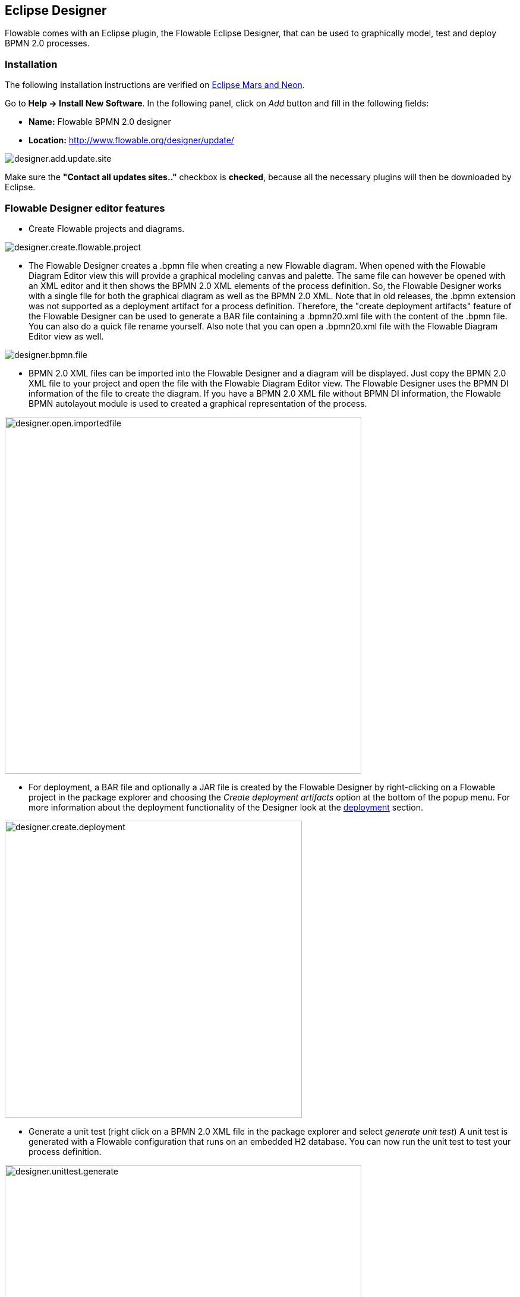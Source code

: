 [[flowableDesigner]]

== Eclipse Designer

Flowable comes with an Eclipse plugin, the Flowable Eclipse Designer, that can be used to graphically model, test and deploy BPMN 2.0 processes.


[[eclipseDesignerInstallation]]


=== Installation

The following installation instructions are verified on link:$$http://www.eclipse.org/downloads/$$[Eclipse Mars and Neon].

Go to *Help -> Install New Software*. In the following panel, click on _Add_ button and fill in the following fields:

* **Name:** Flowable BPMN 2.0 designer
* **Location:** http://www.flowable.org/designer/update/

image::images/designer.add.update.site.png[align="center"]

Make sure the *"Contact all updates sites.."* checkbox is *checked*, because all the necessary plugins will then be downloaded by Eclipse.

[[eclipseDesignerEditorFeatures]]


=== Flowable Designer editor features

* Create Flowable projects and diagrams.

image::images/designer.create.flowable.project.png[align="center"]

* The Flowable Designer creates a .bpmn file when creating a new Flowable diagram. When opened with the Flowable Diagram Editor view this will provide a graphical modeling canvas and palette. The same file can however be opened with an XML editor and it then shows the BPMN 2.0 XML elements of the process definition. So, the Flowable Designer works with a single file for both the graphical diagram as well as the BPMN 2.0 XML. Note that in old releases, the .bpmn extension was not supported as a deployment artifact for a process definition. Therefore, the "create deployment artifacts" feature of the Flowable Designer can be used to generate a BAR file containing a .bpmn20.xml file with the content of the .bpmn file. You can also do a quick file rename yourself. Also note that you can open a .bpmn20.xml file with the Flowable Diagram Editor view as well.

image::images/designer.bpmn.file.png[align="center"]


* BPMN 2.0 XML files can be imported into the Flowable Designer and a diagram will be displayed. Just copy the BPMN 2.0 XML file to your project and open the file with the Flowable Diagram Editor view. The Flowable Designer uses the BPMN DI information of the file to create the diagram. If you have a BPMN 2.0 XML file without BPMN DI information, the Flowable BPMN autolayout module is used to created a graphical representation of the process.

image::images/designer.open.importedfile.png[align="center", width="600"]


*  For deployment, a BAR file and optionally a JAR file is created by the Flowable Designer by right-clicking on a Flowable project in the package explorer and choosing the _Create deployment artifacts_ option at the bottom of the popup menu. For more information about the deployment functionality of the Designer look at the <<eclipseDesignerDeployment,deployment>> section.

image::images/designer.create.deployment.png[align="center", width="500"]


* Generate a unit test (right click on a BPMN 2.0 XML file in the package explorer and select __generate unit test__) A unit test is generated with a Flowable configuration that runs on an embedded H2 database. You can now run the unit test to test your process definition.

image::images/designer.unittest.generate.png[align="center", width="600"]


* The Flowable project is generated as a Maven project. To configure the dependencies you need to run _mvn eclipse:eclipse_ and the Maven dependencies will be configured as expected. Note that for process design Maven dependencies are not needed. They are only needed to run unit tests.

image::images/designer.project.maven.png[align="center", width="500"]


[[eclipseDesignerBPMNFeatures]]


=== Flowable Designer BPMN features

*  Support for start none event, start error event, timer start event, end none event, end error event, sequence flow,  parallel gateway, exclusive gateway, inclusive gateway, event gateway, embedded sub process, event sub process, call activity, pool, lane,  script task, user task, service task, mail task, manual task, business rule task, receive task, timer boundary event, error boundary event, signal boundary event, timer catching event, signal catching event, signal throwing event, none throwing event and four Flowable specific elements (user, script, mail tasks and start event).

image::images/designer.model.process.png[align="center"]

* You can quickly change the type of a task by hovering over the element and choosing the new task type.

image::images/designer.model.quick.change.png[align="center"]

* You can quickly add new elements hovering over an element and choosing a new element type.

image::images/designer.model.quick.new.png[align="center"]

* Java class, expression or delegate expression configuration is supported for the Java service task. In addition, field extensions can be configured.

image::images/designer.servicetask.property.png[align="center"]

* Support for pools and lanes. Because Flowable reads different pools as different process definitions, it makes the most sense to use only one pool. If you use multiple pools, be aware that drawing sequence flows between the pools will result in problems when deploying the process in the Flowable engine. You can add as many lanes to a pool as you want.

image::images/designer.model.poolandlanes.png[align="center"]

* You can add labels to sequence flows by filling in the name property. You can position the labels yourself and the position is saved as part of the BPMN 2.0 XML DI information.

image::images/designer.model.labels.png[align="center"]

* Support for event sub processes.

image::images/designer.model.eventsubprocess.png[align="center"]

* Support for expanded embedded sub processes. You can also add an embedded sub process in another embedded sub process.

image::images/designer.embeddedprocess.canvas.png[align="center"]

* Support for timer boundary events on tasks and embedded sub processes. Although, the timer boundary event makes most sense when using it on a user task or an embedded sub process in the Flowable Designer.

image::images/designer.timerboundary.canvas.png[align="center"]

* Support for additional Flowable extensions, such as the Mail task, the candidate configuration of User tasks and Script task configuration.

image::images/designer.mailtask.property.png[align="center"]

* Support for the Flowable execution and task listeners. You can also add field extensions for execution listeners.

image::images/designer.listener.configuration.png[align="center"]

*  Support for conditions on sequence flows.

image::images/designer.sequence.condition.png[align="center"]


[[eclipseDesignerDeployment]]


=== Flowable Designer deployment features

Deploying process definitions and task forms on the Flowable engine is not hard. You need a BAR file containing the process definition BPMN 2.0 XML file and optionally task forms and an image of the process that can be viewed in the Flowable app. In the Flowable Designer it's made very easy to create a BAR file. When you've finished your process implementation just right-click on your Flowable project in the package explorer and choose for the *Create deployment artifacts* option at the bottom of the popup menu.

image::images/designer.create.deployment.png[align="center", width="600"]

Then a deployment directory is created containing the BAR file and optionally a JAR file with the Java classes of your Flowable project.

image::images/designer.deployment.dir.png[align="center"]

This file can now be uploaded to the Flowable engine using the deployments tab in Flowable Admin app, and you are ready to go.

When your project contains Java classes, the deployment is a bit more work. In this case, the *Create deployment artifacts* step in the Flowable Designer will also generate a JAR file containing the compiled classes. This JAR file must be deployed to the flowable-XXX/WEB-INF/lib directory in your Flowable Tomcat (or other container) installation directory. This makes the classes available on the classpath of the Flowable Engine.


[[eclipseDesignerExtending]]


=== Extending Flowable Designer

You can extend the default functionality offered by Flowable Designer. This section documents which extensions are available, how they can be used and provides some usage examples. Extending Flowable Designer is useful in cases where the default functionality doesn't suit your needs, you require additional capabilities or have domain-specific requirements when modeling business processes. Extension of Flowable Designer falls into two distinct categories: extending the palette and extending output formats. Each of these extension types requires a specific approach and different technical expertise.


[NOTE]
====
Extending Flowable Designer requires technical knowledge and, more specifically, knowledge of programming in Java. Depending on the type of extension you want to create, you might also need to be familiar with Maven, Eclipse, OSGi, Eclipse extensions and SWT.
====


[[eclipseDesignerCustomizingPalette]]


==== Customizing the palette

You can customize the palette that is offered to users when modeling processes. The palette is the collection of shapes that can be dragged onto the canvas in a process diagram and is displayed to the right-hand side of the canvas. As you can see in the default palette, the default shapes are grouped together (these are called "drawers") for Events, Gateways and so on. There are two options built-in to Flowable Designer to customize the drawers and shapes in the palette:

* Adding your own shapes / nodes to existing or new drawers
* Disabling any or all of the default BPMN 2.0 shapes offered by Flowable Designer, with the exception of the connection and selection tools

In order to customize the palette, you create a JAR file that is needs to be added to every installation of Flowable Designer (more on <<eclipseDesignerApplyingExtension,how to do that>> later). Such a JAR file is called an _extension_. By writing classes that are included in your extension, Flowable Designer understands which customizations you wish to make. In order for this to work, your classes should implement certain interfaces. There is an integration library available with those interfaces and base classes to extend, which you should add to your project's classpath.

You can find the code examples listed below in source control with Flowable Designer. Take a look in the +examples/money-tasks+ directory in the +flowable-designer+ repository of Flowable's link:$$https://github.com/flowable/flowable-designer/tree/master/examples$$[source code].


[NOTE]
====
You can setup your project in whichever tool you prefer and build the JAR with the build tool of your choice. For the instructions below, a setup is assumed with Eclipse Mars or Neon, using Maven (3.x) as build tool, but any setup should enable you to create the same results.
====


===== Extension setup (Eclipse/Maven)

Download and extract link:$$http://www.eclipse.org/downloads$$[Eclipse] (most recent versions should work) and a recent version (3.x) of link:$$http://maven.apache.org/download.html$$[Apache Maven]. If you use a 2.x version of Maven, you will run into problems when building your project, so make sure your version is up to date. We assume you are familiar with using basic features and the Java editor in Eclipse. It's up to you whether you prefer to use Eclipse's features for Maven or run Maven commands from a command prompt.

Create a new project in Eclipse. This can be a general project type. Create a +pom.xml+ file at the root of the project to contain the Maven project setup. Also create folders for the +src/main/java+ and +src/main/resources+ folders, which are Maven conventions for your Java source files and resources respectively. Open the +pom.xml+ file and add the following lines:


[source,xml,linenums]
----
<project
  xmlns="http://maven.apache.org/POM/4.0.0"
  xmlns:xsi="http://www.w3.org/2001/XMLSchema-instance"
  xsi:schemaLocation="http://maven.apache.org/POM/4.0.0 http://maven.apache.org/maven-v4_0_0.xsd">

  <modelVersion>4.0.0</modelVersion>

  <groupId>org.acme</groupId>
  <artifactId>money-tasks</artifactId>
  <version>1.0.0</version>
  <packaging>jar</packaging>
  <name>Acme Corporation Money Tasks</name>
...
</project>
----


As you can see, this is just a basic pom.xml file that defines a +groupId+, +artifactId+ and +version+ for the project. We will create a customization that includes a single custom node for our money business.

Add the integration library to your project's dependencies by including this dependency in your +pom.xml+ file:


[source,xml,linenums]
----
<dependencies>
  <dependency>
    <groupId>org.flowable.designer</groupId>
    <artifactId>org.flowable.designer.integration</artifactId>
    <version>5.22.0</version> <!-- Use the current Flowable Designer version -->
    <scope>compile</scope>
  </dependency>
</dependencies>
...
<repositories>
  <repository>
      <id>Flowable</id>
   </repository>
</repositories>
----


Finally, in the++ pom.xml++ file, add the configuration for the ++maven-compiler-plugin++ so the Java source level is at least 1.5 (see snippet below). You will need this in order to use annotations. You can also include instructions for Maven to generate the JAR's ++MANIFEST.MF++ file. This is not required, but you can use a specific property in the manifest to provide a name for your extension (this name may be shown at certain places in the designer and is primarily intended for future use if you have several extensions in the designer). If you wish to do so, include the following snippet in ++pom.xml++:

[source,xml,linenums]
----
<build>
  <plugins>
    <plugin>
      <artifactId>maven-compiler-plugin</artifactId>
      <configuration>
        <source>1.8</source>
        <target>1.8</target>
        <showDeprecation>true</showDeprecation>
        <showWarnings>true</showWarnings>
        <optimize>true</optimize>
      </configuration>
    </plugin>
    <plugin>
      <groupId>org.apache.maven.plugins</groupId>
      <artifactId>maven-jar-plugin</artifactId>
      <version>2.3.2</version>
      <configuration>
        <archive>
          <index>true</index>
          <manifest>
            <addClasspath>false</addClasspath>
            <addDefaultImplementationEntries>true</addDefaultImplementationEntries>
          </manifest>
          <manifestEntries>
            <FlowableDesigner-Extension-Name>Acme Money</FlowableDesigner-Extension-Name>
          </manifestEntries>
        </archive>
      </configuration>
    </plugin>
  </plugins>
</build>
----


The name for the extension is described by the +FlowableDesigner-Extension-Name+ property. The only thing left to do now is tell Eclipse to setup the project according to the instructions in +pom.xml+. So open up a command shell and go to the root folder of your project in the Eclipse workspace. Then, execute the following Maven command:

----
mvn eclipse:eclipse
----

Wait until the build is successful. Refresh the project (use the project's context menu (right-click) and select ++Refresh++). You should now have the +src/main/java+ and +src/main/resources+ folders as source folders in the Eclipse project.


[NOTE]
====
You can, of course, also use the link:$$http://www.eclipse.org/m2e$$[m2eclipse] plugin and simply enable Maven dependency management from the context menu (right-click) of the project. Then choose +Maven+ > +Update project configuration+ from the project's context menu. That should setup the source folders as well.
====


That's it for the setup. Now you're ready to start creating customizations to Flowable Designer!

[[eclipseDesignerApplyingExtension]]


===== Applying your extension to Flowable Designer

You might be wondering how you can add your extension to Flowable Designer so your customizations are applied. These are the steps to do just that:
* Once you've created your extension JAR (for instance, by performing a mvn install in your project to build it with Maven), you need to transfer the extension to the computer where Flowable Designer is installed;
* Store the extension somewhere on the hard drive where it will be able to remain, and remember the location. _Note:_ the location must be outside the Eclipse workspace of Flowable Designer - storing the extension inside the workspace will lead to the user getting a popup error message and the extensions being unavailable;
* Start Flowable Designer and from the menu, select +Window+ > +Preferences+ or +Eclipse+ > +Preferences+
* In the preferences screen, type +user+ as keyword. You should see an option to access the +User Libraries+ in Eclipse in the +Java+ section.

image::images/designer.preferences.userlibraries.png[align="center", width="250"]


* Select the User Libraries item and a tree view shows up to the right where you can add libraries. You should see the default group where you can add extensions to Flowable Designer (depending on your Eclipse installation, you might see several others as well).

image::images/designer.preferences.userlibraries.flowable.empty.png[align="center", width="600"]


* Select the +Flowable Designer Extensions+ group and click the +Add JARs...+ or +Add External JARs...+ button. Navigate to the folder where your extension is stored and select the extension file you want to add. After completing this, your preferences screen should show the extension as part of the +Flowable Designer Extensions+ group, as shown below.

image::images/designer.preferences.userlibraries.flowable.moneytasks.png[align="center", width="600"]


* Click the +OK+ button to save and close the preferences dialog. The +Flowable Designer Extensions+ group is automatically added to new Flowable projects you create. You can see the user library as an entry in the project's tree in the Navigator or Package Explorer. If you already had Flowable projects in the workspace, you should also see the new extensions show up in the group. An example is shown below.

image::images/designer.userlibraries.project.png[align="center", width="400"]


Diagrams you open will now have the shapes from the new extension in their palette (or shapes disabled, depending on the customizations in your extension). If you already had a diagram opened, close and reopen it to see the changes in the palette.


===== Adding shapes to the palette

With your project set up, you can now easily add shapes to the palette. Each shape you wish to add is represented by a class in your JAR. Take note that these classes are not the classes that will be used by the Flowable engine during runtime. In your extension you describe the properties that can be set in Flowable Designer for each shape. From these shapes, you can also define the runtime characteristics that should be used by the engine when a process instance reaches the node in the process. The runtime characteristics can use any of the options that Flowable supports for regular ++ServiceTask++s. See <<eclipseDesignerConfiguringRuntime,this section>> for more details.

A shape's class is a simple Java class, to which a number of annotations are added. The class should implement the +CustomServiceTask+ interface, but you shouldn't implement this interface yourself. Extend the +AbstractCustomServiceTask+ base class instead (at the moment you MUST extend this class directly, so no abstract classes in between). In the Javadoc for that class you can find instructions on the defaults it provides and when you should override any of the methods it already implements. Overrides allow you to do things such as providing icons for the palette and in the shape on the canvas (these can be different) and specifying the base shape you want the node to have (activity, event, gateway).


[source,java,linenums]
----
/**
 * @author John Doe
 * @version 1
 * @since 1.0.0
 */
public class AcmeMoneyTask extends AbstractCustomServiceTask {
...
}
----


You will need to implement the +getName()+ method to determine the name the node will have in the palette. You can also put the nodes in their own drawer and provide an icon. Override the appropriate methods from +AbstractCustomServiceTask+. If you want to provide an icon, make sure it's in the +src/main/resources+ package in your JAR and is about 16x16 pixels and in JPEG or PNG format. The path you supply is relative to that folder.

You can add properties to the shape by adding members to the class and annotating them with the +@Property+ annotation like this:

[source,java,linenums]
----
@Property(type = PropertyType.TEXT, displayName = "Account Number")
@Help(displayHelpShort = "Provide an account number", displayHelpLong = HELP_ACCOUNT_NUMBER_LONG)
private String accountNumber;
----

There are several +PropertyType+ values you can use, which are described in more detail in <<eclipseDesignerPropertyTypes,this section>>. You can make a field required by setting the required attribute to true. A message and red background will appear if the user doesn't fill in the field.

If you want to fix the order of the various properties in your class as they appear in the property screen, you should specify the order attribute of the +@Property+ annotation.

As you can see, there's also a +@Help+ annotation that's used to provide the user some guidance when filling in the field. You can also use the +@Help+ annotation on the class itself - this information is shown at the top of the property sheet presented to the user.

Below is the listing for further elaboration of the +MoneyTask+. A comment field has been added and you can see an icon is included for the node.


[source,java,linenums]
----
/**
 * @author John Doe
 * @version 1
 * @since 1.0.0
 */
@Runtime(javaDelegateClass = "org.acme.runtime.AcmeMoneyJavaDelegation")
@Help(displayHelpShort = "Creates a new account", displayHelpLong = 
    "Creates a new account using the account number specified")
public class AcmeMoneyTask extends AbstractCustomServiceTask {

  private static final String HELP_ACCOUNT_NUMBER_LONG = 
      "Provide a number that is suitable as an account number.";

  @Property(type = PropertyType.TEXT, displayName = "Account Number", required = true)
  @Help(displayHelpShort = "Provide an account number", displayHelpLong = HELP_ACCOUNT_NUMBER_LONG)
  private String accountNumber;

  @Property(type = PropertyType.MULTILINE_TEXT, displayName = "Comments")
  @Help(displayHelpShort = "Provide comments", displayHelpLong = 
      "You can add comments to the node to provide a brief description.")
  private String comments;

  @Override
  public String contributeToPaletteDrawer() {
    return "Acme Corporation";
  }

  @Override
  public String getName() {
    return "Money node";
  }

  @Override
  public String getSmallIconPath() {
    return "icons/coins.png";
  }
}
----


If you extend Flowable Designer with this shape, the palette and corresponding node will look like this:

image::images/designer.palette.add.money.png[align="center", width="250"]


The properties screen for the money task is shown below. Note the required message for the +accountNumber+ field.

image::images/designer.palette.add.money.properties.required.png[align="center"]


Users can enter static text or use expressions that use process variables in the property fields when creating diagrams (for example, "This little piggy went to ${piggyLocation}"). Generally, this applies to text fields where users are free to enter any text. If you expect users to want to use expressions and you apply runtime behavior to your +CustomServiceTask+ (using ++@Runtime++), make sure to use +Expression+ fields in the delegate class so the expressions are correctly resolved at runtime. More information on runtime behavior can be found in <<eclipseDesignerConfiguringRuntime,this section>>.


The help for fields is offered by the buttons to the right of each property. Clicking on the button shows a popup as displayed below.

image::images/designer.palette.add.money.help.png[align="center"]


[[eclipseDesignerConfiguringRuntime]]

====== Configuring runtime execution of Custom Service Tasks

With your fields set up and your extension applied to Designer, users can configure the properties of the service task when modelling a process. In most cases, you will want to use these user-configured properties when the process is executed by Flowable. To do this, you must tell Flowable which class to instantiate when the process reaches your +CustomServiceTask+.

There is a special annotation for specifying the runtime characteristics of your +CustomServiceTask+, the +@Runtime+ annotation. Here's an example of how to use it:


[source,java,linenums]
----
@Runtime(javaDelegateClass = "org.acme.runtime.AcmeMoneyJavaDelegation")
----


Your +CustomServiceTask+ will result in a normal +ServiceTask+ in the BPMN output of processes modeled with it. Flowable enables <<bpmnJavaServiceTask,several ways>> to define the runtime characteristics of ++ServiceTask++s. Therefore, the +@Runtime+ annotation can take one of three attributes, which match directly to the options Flowable provides, like this:

* +javaDelegateClass+ maps to +flowable:class+ in the BPMN output. Specify the fully qualified classname of a class that implements +JavaDelegate+.
* +expression+ maps to +flowable:expression+ in the BPMN output. Specify an expression to a method to be executed, such as a method in a Spring Bean. You should _not_ specify any +@Property+ annotations on fields when using this option. For more information, see below.
* +javaDelegateExpression+ maps to +flowable:delegateExpression+ in the BPMN output. Specify an expression to a class that implements +JavaDelegate+.


The user's property values will be injected into the runtime class if you provide members in the class for Flowable to inject into. The names should match the names of the members in your +CustomServiceTask+. For more information, consult <<serviceTaskFieldInjection,this part>> of the userguide. Note that from version 5.11.0 of the Designer, you can use the +Expression+ interface for dynamic field values. This means that the value of the property in the Flowable Designer must contain an expression, and this expression will then be injected into an +Expression+ property in the +JavaDelegate+ implementation class.


[NOTE]
====

You can use +@Property+ annotations on members of your +CustomServiceTask+, but this will not work if you use ++@Runtime++'s +expression+ attribute. The reason for this is that the expression you specify will be attempted to be resolved to a _method_ by Flowable, not to a class. Therefore, no injection into a class will be performed. Any members marked with +@Property+ will be ignored by Designer if you use +expression+ in your +@Runtime+ annotation. Designer will not render them as editable fields in the node's property pane and will produce no output for the properties in the process' BPMN.
====

[NOTE]
====
Note that the runtime class shouldn't be in your extension JAR, as it's dependent on the Flowable libraries. Flowable needs to be able to find it at runtime, so it needs to be on the Flowable engine's classpath.
====

The examples project in Designer's source tree contains examples of the different options for configuring +@Runtime+. Take a look in the money-tasks project for some starting points. The examples refer to delegate class examples that are in the money-delegates project.


[[eclipseDesignerPropertyTypes]]


===== Property types

This section describes the property types you can use for a +CustomServiceTask+ by setting its type to a +PropertyType+ value.

====== PropertyType.TEXT

Creates a single-line text field as shown below. Can be a required field and shows validation messages as a tooltip. Validation failures are displayed by changing the background of the field to a light red color.

image::images/designer.property.text.invalid.png[align="center"]

====== PropertyType.MULTILINE_TEXT

Creates a multiline text field as shown below (height is fixed at 80 pixels). Can be a required field and shows validation messages as a tooltip. Validation failures are displayed by changing the background of the field to a light red color.

image::images/designer.property.multiline.text.invalid.png[align="center"]


====== PropertyType.PERIOD

Creates a structured editor for specifying a period of time by editing amounts of each unit with a spinner control. The result is shown below. Can be a required field (which is interpreted such that not all values can be 0, so at least 1 part of the period must have a non-zero value) and shows validation messages as a tooltip. Validation failures are displayed by changing the background of the entire field to a light red color. The value of the field is stored as a string of the form 1y 2mo 3w 4d 5h 6m 7s, which represents 1 year, 2 months, 3 weeks, 4 days, 6 minutes and 7 seconds. The entire string is always stored, even if parts are 0.

image::images/designer.property.period.png[align="center"]


====== PropertyType.BOOLEAN_CHOICE

Creates a single checkbox control for boolean or toggle choices. Note that you can specify the +required+ attribute on the +Property+ annotation, but it will not be evaluated because that would leave the user without a choice whether to check the box or not. The value stored in the diagram is java.lang.Boolean.toString(boolean), which results in "true" or "false".

image::images/designer.property.boolean.choice.png[align="center"]

====== PropertyType.RADIO_CHOICE

Creates a group of radio buttons as shown below. Selection of any of the radio buttons is mutually exclusive with selection of any of the others (in other words, only one selection allowed). Can be a required field and shows validation messages as a tooltip. Validation failures are displayed by changing the background of the group to a light red color.

This property type expects the class member you have annotated to also have an accompanying +@PropertyItems+ annotation (for an example, see below). Using this additional annotation, you can specify the list of items that should be offered in an array of Strings. Specify the items by adding two array entries for each item: first, the label to be shown; second, the value to be stored.

[source,java,linenums]
----
@Property(type = PropertyType.RADIO_CHOICE, displayName = "Withdrawl limit", required = true)
@Help(displayHelpShort = "The maximum daily withdrawl amount ", 
    displayHelpLong = "Choose the maximum daily amount that can be withdrawn from the account.")
@PropertyItems({ LIMIT_LOW_LABEL, LIMIT_LOW_VALUE, LIMIT_MEDIUM_LABEL, LIMIT_MEDIUM_VALUE, 
    LIMIT_HIGH_LABEL, LIMIT_HIGH_VALUE })
private String withdrawlLimit;
----

image::images/designer.property.radio.choice.png[align="center"]

image::images/designer.property.radio.choice.invalid.png[align="center"]


====== PropertyType.COMBOBOX_CHOICE

Creates a combobox with fixed options as shown below. Can be a required field and shows validation messages as a tooltip. Validation failures are displayed by changing the background of the combobox to a light red color.

This property type expects the class member you have annotated to also have an accompanying +@PropertyItems+ annotation (for an example, see below). Using this additional annotation, you can specify the list of items that should be offered in an array of Strings. Specify the items by adding two array entries for each item: first, the label to be shown; second, the value to be stored.

[source,java,linenums]
----
@Property(type = PropertyType.COMBOBOX_CHOICE, displayName = "Account type", required = true)
@Help(displayHelpShort = "The type of account", 
    displayHelpLong = "Choose a type of account from the list of options")
@PropertyItems({ ACCOUNT_TYPE_SAVINGS_LABEL, ACCOUNT_TYPE_SAVINGS_VALUE, ACCOUNT_TYPE_JUNIOR_LABEL, 
    ACCOUNT_TYPE_JUNIOR_VALUE, ACCOUNT_TYPE_JOINT_LABEL, ACCOUNT_TYPE_JOINT_VALUE, 
    ACCOUNT_TYPE_TRANSACTIONAL_LABEL, ACCOUNT_TYPE_TRANSACTIONAL_VALUE, ACCOUNT_TYPE_STUDENT_LABEL, 
    ACCOUNT_TYPE_STUDENT_VALUE, ACCOUNT_TYPE_SENIOR_LABEL, ACCOUNT_TYPE_SENIOR_VALUE })
private String accountType;
----

image::images/designer.property.combobox.choice.png[align="center"]

image::images/designer.property.combobox.choice.invalid.png[align="center"]


====== PropertyType.DATE_PICKER

Creates a date selection control as shown below. Can be a required field and shows validation messages as a tooltip (note, that the control used will auto-set the selection to the date on the system, so the value is seldom empty). Validation failures are displayed by changing the background of the control to a light red color.

This property type expects the class member you have annotated to also have an accompanying +@DatePickerProperty+ annotation (for an example, see below). Using this additional annotation, you can specify the date time pattern to be used to store dates in the diagram and the type of datepicker you would like to be shown. Both attributes are optional and have default values that will be used if you don't specify them (these are static variables in the +DatePickerProperty+ annotation). The +dateTimePattern+ attribute should be used to supply a pattern to the +SimpleDateFormat+ class. When using the +swtStyle+ attribute, you should specify an integer value that is supported by ++SWT++'s +DateTime+ control, because this is the control that is used to render this type of property.

[source,java,linenums]
----
@Property(type = PropertyType.DATE_PICKER, displayName = "Expiry date", required = true)
@Help(displayHelpShort = "The date the account expires.",
    displayHelpLong = "Choose the date when the account will expire if not extended before the date.")
@DatePickerProperty(dateTimePattern = "MM-dd-yyyy", swtStyle = 32)
private String expiryDate;
----

image::images/designer.property.date.picker.png[align="center"]



====== PropertyType.DATA_GRID

Creates a data grid control as shown below. A data grid can be used to allow the user to enter an arbitrary amount of rows of data and enter values for a fixed set of columns in each of those rows (each individual combination of row and column is referred to as a cell). Rows can be added and removed as the user sees fit.

This property type expects the class member you have annotated to also have an accompanying +@DataGridProperty+ annotation (for an example, see below). Using this additional annotation, you can specify some specific attributes of the data grid. You are required to reference a different class to determine which columns go into the grid with the +itemClass+ attribute. Flowable Designer expects the member type to be a +List+. By convention, you can use the class of the +itemClass+ attribute as its generic type. If, for example, you have a grocery list that you edit in the grid, you would define the columns of the grid in the +GroceryListItem+ class. From your +CustomServiceTask+, you would refer to it like this:

[source,java,linenums]
----
@Property(type = PropertyType.DATA_GRID, displayName = "Grocery List")
@DataGridProperty(itemClass = GroceryListItem.class)
private List<GroceryListItem> groceryList;
----


The "itemClass" class uses the same annotations you would otherwise use to specify fields of a +CustomServiceTask+ (with the exception of a data grid). Specifically, +TEXT+, +$$MULTILINE_TEXT$$+ and +PERIOD+ are currently supported. You'll notice the grid will create single line text controls for each field, regardless of the +PropertyType+. This is done on purpose to keep the grid graphically appealing and readable. If you consider the regular display mode for a +PERIOD+ +PropertyType+ for instance, you can imagine it would never properly fit in a grid cell without cluttering the screen. For +$$MULTILINE_TEXT$$+ and +PERIOD+, a double-click mechanism is added to each field which pops up a larger editor for the +PropertyType+. The value is stored to the field after the user clicks OK and is therefore readable within the grid.

Required attributes are handled in a similar manner to regular fields of type +TEXT+ and the entire grid is validated as soon as any field loses focus. The background color of the text control in a specific cell of the data grid is changed to light red if there are validation failures.

By default, the component allows the user to add rows, but not to determine the order of those rows. If you wish to allow this, you should set the +orderable+ attribute to true, which enables buttons at the end of each row to move it up or down in the grid.

[NOTE]
====
At the moment, this property type is not correctly injected into your runtime class.
====

image::images/designer.property.datagrid.png[align="center"]



===== Disabling default shapes in the palette

This customization requires you to include a class in your extension that implements the +DefaultPaletteCustomizer+ interface. You should not implement this interface directly, but subclass the +AbstractDefaultPaletteCustomizer+ base class. Currently, this class provides no functionality, but future versions of the +DefaultPaletteCustomizer+ interface will offer more capabilities for which this base class will provide some sensible defaults, so it's best to subclass it to be sure your extension will be compatible with future releases.

Extending the +AbstractDefaultPaletteCustomizer+ class requires you to implement one method, +disablePaletteEntries()+, from which you must return a list of +PaletteEntry+ values. For each of the default shapes, you can disable it by adding its corresponding +PaletteEntry+ value to your list. Note that if you remove shapes from the default set and there are no remaining shapes in a particular drawer, that drawer will be removed from the palette in its entirety. If you wish to disable all of the default shapes, you only need to add +PaletteEntry.ALL+ to your result. As an example, the code below disables the Manual task and Script task shapes in the palette.

[source,java,linenums]
----
public class MyPaletteCustomizer extends AbstractDefaultPaletteCustomizer {

  @Override
  public List<PaletteEntry> disablePaletteEntries() {
    List<PaletteEntry> result = new ArrayList<PaletteEntry>();
    result.add(PaletteEntry.MANUAL_TASK);
    result.add(PaletteEntry.SCRIPT_TASK);
    return result;
  }

}
----


The result of applying this extension is shown in the image below. As you can see, the manual task and script task shapes are no longer available in the +Tasks+ drawer.

image::images/designer.palette.disable.manual.and.script.png[align="center"]


To disable all of the default shapes, you could use something similar to the code below.

[source,java,linenums]
----
public class MyPaletteCustomizer extends AbstractDefaultPaletteCustomizer {

  @Override
  public List<PaletteEntry> disablePaletteEntries() {
    List<PaletteEntry> result = new ArrayList<PaletteEntry>();
    result.add(PaletteEntry.ALL);
    return result;
  }

}
----


The result will look like this (notice that the drawers the default shapes were in are no longer in the palette):

image::images/designer.palette.disable.all.png[align="center"]


==== Validating diagrams and exporting to custom output formats

Besides customizing the palette, you can also create extensions to Flowable Designer that can perform validations and save information from the diagram to custom resources in the Eclipse workspace. There are built-in extension points for doing this and this section explains how to use them.

[NOTE]
====
The ExportMarshaller functions were reintroduced recently. We are still working on the validation functionality. The documentation below details the old behavior and will be updated when the new functionality is available.
====


Flowable Designer allows you to write extensions that validate diagrams. There are already validations of BPMN constructs in the tool by default, but you can add your own if you want to validate additional items, such as modeling conventions or the values in properties of ++CustomServiceTask++s. These extensions are known as +Process Validators+.

You can also customize Flowable Designer to publish to additional formats when saving diagrams. These extensions are called +Export Marshallers+ and are invoked automatically by Flowable Designer on each save action by the user. This behavior can be enabled or disabled by setting a preference in Eclipse's preferences dialog for each format for which there is an extension detected. Designer will make sure your +ExportMarshaller+ is invoked when saving the diagram, depending on the user's preference.

Often, you will want to combine a +ProcessValidator+ and an +ExportMarshaller+. Let's say you have a number of ++CustomServiceTask++s in use that have properties you would like to use in the process that gets generated. However, before the process is generated, you want to validate some of those values first. Combining a +ProcessValidator+ and +ExportMarshaller+ is the best way to accomplish this and Flowable Designer enables you to plug your extensions into the tool seamlessly.

To create a +ProcessValidator+ or an +ExportMarshaller+, you need to create a different kind of extension than for extending the palette. The reason for this is simple: from your code you will need access to more APIs than those that are offered by the integration library. In particular, you will need classes that are available in Eclipse itself. So to get started, you should create an Eclipse plugin (which you can do by using Eclipse's PDE support) and package it in a custom Eclipse product or feature. It's beyond the scope of this user guide to explain all the details involved in developing Eclipse plugins, so the instructions below are limited to the functionality for extending Flowable Designer.

Your bundle should be dependent on the following libraries:

* org.eclipse.core.runtime
* org.eclipse.core.resources
* org.flowable.designer.eclipse
* org.flowable.designer.libs
* org.flowable.designer.util

Optionally, the org.apache.commons.lang bundle is available through Designer if you'd like to use that in your extension.


Both ++ProcessValidator++s and ++ExportMarshaller++s are created by extending a base class. These base classes inherit some useful methods from their superclass, the +AbstractDiagramWorker+ class. Using these methods you can create information, warning and error markers that show up in Eclipse's problems view for the user to figure out what's wrong or important. You can get to information about the diagram in the form of +Resources+ and +InputStreams+. This information is provided from the +DiagramWorkerContext+, which is available from the +AbstractDiagramWorker+ class.

It's probably a good idea to invoke +clearMarkers()+ as one of the first things you do in either a +ProcessValidator+ or an ++ExportMarshaller++; this will clear any previous markers for your worker (markers are automatically linked to the worker and clearing markers for one worker leaves other markers untouched). For example:


[source,java,linenums]
----
// Clear markers for this diagram first
clearMarkersForDiagram();
----

You should also use the progress monitor provided (in the ++DiagramWorkerContext++) to report your progress back to the user, because validations and marshalling actions can take up some time during which the user is forced to wait. Reporting progress requires some knowledge of how you should use Eclipse's features. Take a look at link:$$http://www.eclipse.org/articles/Article-Progress-Monitors/article.html$$[this article] for a thorough explanation of the concepts and usage.

===== Creating a ProcessValidator extension


Create an extension to the +org.flowable.designer.eclipse.extension.validation.ProcessValidator+ extension point in your +plugin.xml+ file. For this extension point, you are required to subclass the +AbstractProcessValidator+ class.

[source,xml,linenums]
----
<?eclipse version="3.6"?>
<plugin>
  <extension
    point="org.flowable.designer.eclipse.extension.validation.ProcessValidator">
    <ProcessValidator
      class="org.acme.validation.AcmeProcessValidator">
    </ProcessValidator>
  </extension>
</plugin>
----


[source,java,linenums]
----
public class AcmeProcessValidator extends AbstractProcessValidator {
}
----


You have to implement a number of methods. Most importantly, implement +getValidatorId()+ so you return a globally unique ID for your validator. This will enable you to invoke it from an +ExportMarshaller+, or even let someone _else_ invoke your validator from their +ExportMarshaller+. Implement +getValidatorName()+ and return a logical name for your validator. This name is shown to the user in dialogs. In +getFormatName()+, you can return the type of diagram the validator typically validates.

The validation work itself is done in the +validateDiagram()+ method. From this point on, it's up to your specific functionality as to what you code here. Typically, however, you will want to start by getting hold of the nodes in the diagram's process, so you can iterate through them, collect, compare and validate data. This snippet shows you how to do this:

[source,java,linenums]
----
final EList<EObject> contents = getResourceForDiagram(diagram).getContents();
for (final EObject object : contents) {
  if (object instanceof StartEvent ) {
  // Perform some validations for StartEvents
  }
  // Other node types and validations
}
----


Don't forget to invoke +addProblemToDiagram()+ and/or +addWarningToDiagram()+, and so on as you go through your validations. Make sure you return a correct boolean result at the end to indicate whether you consider the validation as having succeeded or failed. This can be used by invoking +ExportMarshaller+ to determine the next course of action.


===== Creating an ExportMarshaller extension

Create an extension to the +org.flowable.designer.eclipse.extension.ExportMarshaller+ extension point in your +plugin.xml+ file. For this extension point, you are required to subclass the +AbstractExportMarshaller+ class. This abstract base class provides you with a number of useful methods when marshalling to your own format, but most importantly, it allows you to save resources to the workspace and to invoke validators.

An example implementation is available in Designer's examples folder. This example shows how to use the methods in the base class to get the basics done, such as accessing the diagram's +InputStream+, using its +BpmnModel+ and saving resources to the workspace.

[source,xml,linenums]
----
<?eclipse version="3.6"?>
<plugin>
  <extension
    point="org.flowable.designer.eclipse.extension.ExportMarshaller">
    <ExportMarshaller
      class="org.acme.export.AcmeExportMarshaller">
    </ExportMarshaller>
  </extension>
  </plugin>
----


[source,java,linenums]
----
public class AcmeExportMarshaller extends AbstractExportMarshaller {
}
----

You are required to implement some methods, such as +getMarshallerName()+ and +getFormatName()+. These methods are used to display options to the user and to show information in progress dialogs, so make sure the descriptions you return reflect the functionality you are implementing.

The bulk of your work is performed in the +doMarshallDiagram()+ method.

If you want to perform a certain validation first, you can invoke the validator directly from your marshaller. You receive a boolean result from the validator, so you know whether validation succeeded. In most cases you won't want to proceed with marshalling the diagram if it's not valid, but you might choose to go ahead anyway or even create a different resource if validation fails.


Once you have all the data you need, you should invoke the +saveResource()+ method to create a file containing your data. You can invoke +saveResource()+ as many times as you wish from a single ExportMarshaller; a marshaller can therefore be used to create more than one output file.

You can construct a filename for your output resource(s) by using the +saveResource()+ method in the +AbstractDiagramWorker+ class. There are a couple of useful variables you can have substituted, allowing you to create filenames such as _original-filename__my-format-name.xml. These variables are described in the Javadocs and defined by the +ExportMarshaller+ interface. You can also use +resolvePlaceholders()+ on a string (for example, a path) if you want to substitute the placeholders yourself. +getURIRelativeToDiagram()+ will invoke this for you.

You should use the progress monitor provided to report your progress back to the user. How to do this is described in link:$$http://www.eclipse.org/articles/Article-Progress-Monitors/article.html$$[this article].
